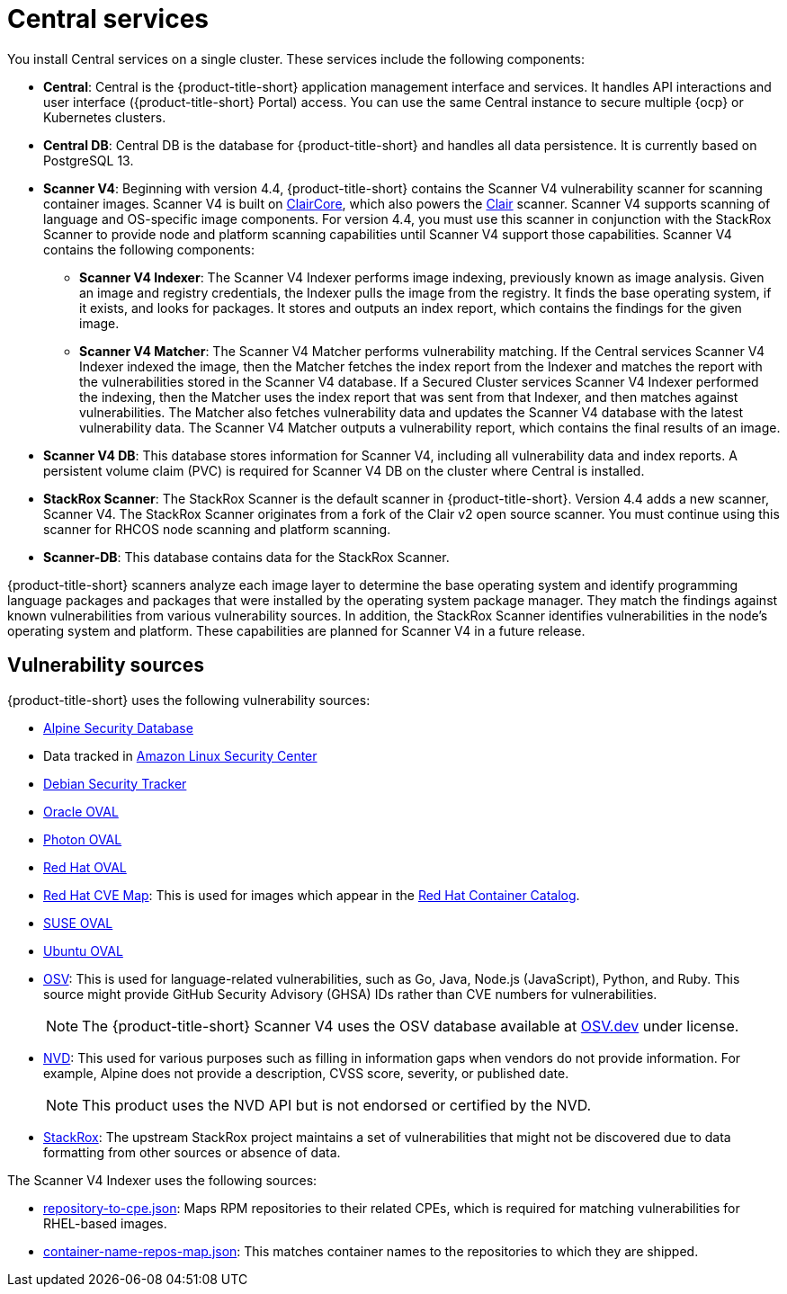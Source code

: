 // Module included in the following assemblies:
//
// * architecture/acs-architecture.adoc
:_mod-docs-content-type: CONCEPT
[id="acs-central-services_{context}"]
= Central services

//an abbreviated version of this is used in acscs-central-overview.adoc until we go back and do some restructuring to be able to single source. If updating this section, check to make sure updates aren't needed to acscs-central-overview.adoc.
You install Central services on a single cluster.
These services include the following components:

* *Central*: Central is the {product-title-short} application management interface and services.
It handles API interactions and user interface ({product-title-short} Portal) access.
You can use the same Central instance to secure multiple {ocp} or Kubernetes clusters.
* *Central DB*: Central DB is the database for {product-title-short} and handles all data persistence. It is currently based on PostgreSQL 13.
* *Scanner V4*: Beginning with version 4.4, {product-title-short} contains the Scanner V4 vulnerability scanner for scanning container images. Scanner V4 is built on link:https://github.com/quay/claircore[ClairCore], which also powers the link:https://github.com/quay/clair[Clair] scanner. Scanner V4 supports scanning of language and OS-specific image components. For version 4.4, you must use this scanner in conjunction with the StackRox Scanner to provide node and platform scanning capabilities until Scanner V4 support those capabilities. Scanner V4 contains the following components:
** *Scanner V4 Indexer*: The Scanner V4 Indexer performs image indexing, previously known as image analysis. Given an image and registry credentials, the Indexer pulls the image from the registry. It finds the base operating system, if it exists, and looks for packages. It stores and outputs an index report, which contains the findings for the given image.
** *Scanner V4 Matcher*: The Scanner V4 Matcher performs vulnerability matching. If the Central services Scanner V4 Indexer indexed the image, then the Matcher fetches the index report from the Indexer and matches the report with the vulnerabilities stored in the Scanner V4 database. If a Secured Cluster services Scanner V4 Indexer performed the indexing, then the Matcher uses the index report that was sent from that Indexer, and then matches against vulnerabilities. The Matcher also fetches vulnerability data and updates the Scanner V4 database with the latest vulnerability data. The Scanner V4 Matcher outputs a vulnerability report, which contains the final results of an image.
* *Scanner V4 DB*: This database stores information for Scanner V4, including all vulnerability data and index reports. A persistent volume claim (PVC) is required for Scanner V4 DB on the cluster where Central is installed.
* *StackRox Scanner*: The StackRox Scanner is the default scanner in {product-title-short}. Version 4.4 adds a new scanner, Scanner V4. The StackRox Scanner originates from a fork of the Clair v2 open source scanner. You must continue using this scanner for RHCOS node scanning and platform scanning.
* *Scanner-DB*: This database contains data for the StackRox Scanner.

{product-title-short} scanners analyze each image layer to determine the base operating system and identify programming language packages and packages that were installed by the operating system package manager. They match the findings against known vulnerabilities from various vulnerability sources. In addition, the StackRox Scanner identifies vulnerabilities in the node's operating system and platform. These capabilities are planned for Scanner V4 in a future release.

[id="vulnerability-sources_{context}"]
== Vulnerability sources

{product-title-short} uses the following vulnerability sources:

* link:https://secdb.alpinelinux.org/[Alpine Security Database]
* Data tracked in link:https://alas.aws.amazon.com/index.html[Amazon Linux Security Center]
* link:https://security-tracker.debian.org/tracker/data/json[Debian Security Tracker]
* link:https://linux.oracle.com/security/oval[Oracle OVAL]
* link:https://packages.vmware.com/photon/photon_oval_definitions/[Photon OVAL]
* link:https://access.redhat.com/security/data/oval/v2/[Red Hat OVAL]
* link:https://access.redhat.com/security/data/metrics/cvemap.xml[Red Hat CVE Map]: This is used for images which appear in the link:https://catalog.redhat.com/software/containers/explore[Red Hat Container Catalog].
* link:https://support.novell.com/security/oval/[SUSE OVAL]
* link:https://security-metadata.canonical.com/oval/[Ubuntu OVAL]
* link:https://osv.dev/[OSV]: This is used for language-related vulnerabilities, such as Go, Java, Node.js (JavaScript), Python, and Ruby. This source might provide GitHub Security Advisory (GHSA) IDs rather than CVE numbers for vulnerabilities.
+
[NOTE]
====
The {product-title-short} Scanner V4 uses the OSV database available at link:https://osv.dev/[OSV.dev] under license.
====
* link:https://nvd.nist.gov/vuln/search[NVD]: This used for various purposes such as filling in information gaps when vendors do not provide information. For example, Alpine does not provide a description, CVSS score, severity, or published date.
+
[NOTE]
====
This product uses the NVD API but is not endorsed or certified by the NVD.
====
* link:https://github.com/stackrox/stackrox/blob/master/scanner/updater/manual/vulns.go[StackRox]: The upstream StackRox project maintains a set of vulnerabilities that might not be discovered due to data formatting from other sources or absence of data.

The Scanner V4 Indexer uses the following sources:

* link:https://www.redhat.com/security/data/metrics/repository-to-cpe.json[repository-to-cpe.json]: Maps RPM repositories to their related CPEs, which is required for matching vulnerabilities for RHEL-based images.
* link:https://access.redhat.com/security/data/metrics/container-name-repos-map.json[container-name-repos-map.json]: This matches container names to the repositories to which they are shipped.

